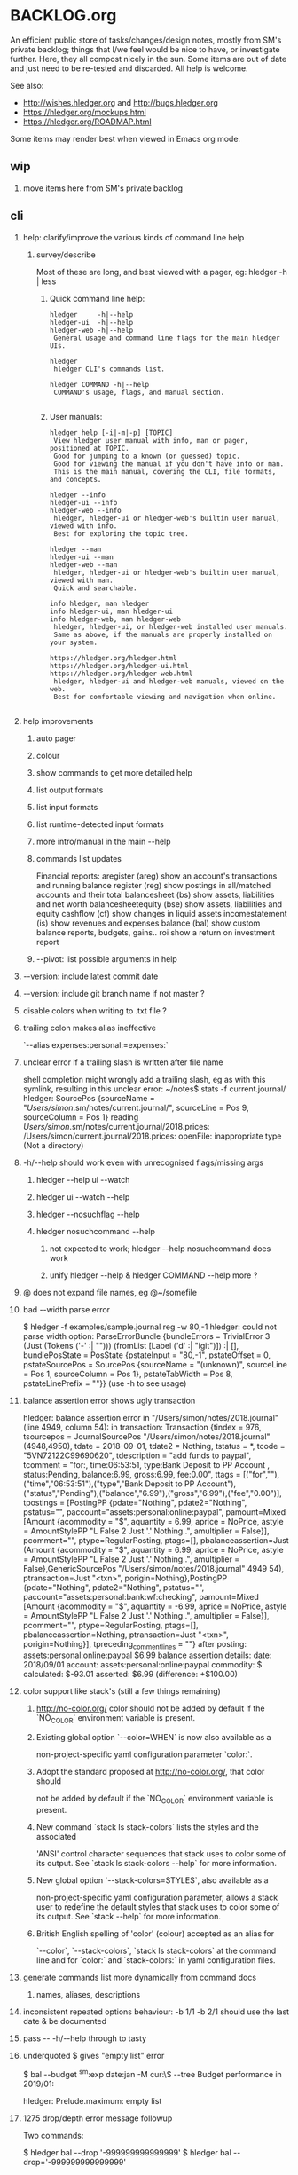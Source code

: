 * BACKLOG.org
#+OPTIONS: H:2 -:nil

An efficient public store of tasks/changes/design notes, mostly from
SM's private backlog; things that I/we feel would be nice to have, or
investigate further. 
Here, they all compost nicely in the sun.
Some items are out of date and just need to be re-tested and discarded.
All help is welcome. 

See also:
- http://wishes.hledger.org and http://bugs.hledger.org
- https://hledger.org/mockups.html
- https://hledger.org/ROADMAP.html

Some items may render best when viewed in Emacs org mode. 

** wip
*** move items here from SM's private backlog
** cli
*** help: clarify/improve the various kinds of command line help
**** survey/describe
Most of these are long, and best viewed with a pager, eg: hledger -h | less

***** Quick command line help:
#+begin_example
hledger     -h|--help
hledger-ui  -h|--help
hledger-web -h|--help
 General usage and command line flags for the main hledger UIs.

hledger
 hledger CLI's commands list.

hledger COMMAND -h|--help
 COMMAND's usage, flags, and manual section.

#+end_example

***** User manuals:

#+begin_example
hledger help [-i|-m|-p] [TOPIC]
 View hledger user manual with info, man or pager, positioned at TOPIC.
 Good for jumping to a known (or guessed) topic.
 Good for viewing the manual if you don't have info or man.
 This is the main manual, covering the CLI, file formats, and concepts.

hledger --info
hledger-ui --info
hledger-web --info
 hledger, hledger-ui or hledger-web's builtin user manual, viewed with info.
 Best for exploring the topic tree.

hledger --man
hledger-ui --man
hledger-web --man
 hledger, hledger-ui or hledger-web's builtin user manual, viewed with man.
 Quick and searchable. 

info hledger, man hledger
info hledger-ui, man hledger-ui
info hledger-web, man hledger-web
 hledger, hledger-ui, or hledger-web installed user manuals.
 Same as above, if the manuals are properly installed on your system.

https://hledger.org/hledger.html
https://hledger.org/hledger-ui.html
https://hledger.org/hledger-web.html
 hledger, hledger-ui and hledger-web manuals, viewed on the web.
 Best for comfortable viewing and navigation when online.

#+end_example

*** help improvements
**** auto pager
**** colour
**** show commands to get more detailed help
**** list output formats
**** list input formats
**** list runtime-detected input formats
**** more intro/manual in the main --help
**** commands list updates
Financial reports:
 aregister (areg)         show an account's transactions and running balance
 register (reg)           show postings in all/matched accounts and their total
 balancesheet (bs)        show assets, liabilities and net worth
 balancesheetequity (bse) show assets, liabilities and equity
 cashflow (cf)            show changes in liquid assets
 incomestatement (is)     show revenues and expenses
 balance (bal)            show custom balance reports, budgets, gains..
 roi                      show a return on investment report
**** --pivot: list possible arguments in help
*** --version: include latest commit date
*** --version: include git branch name if not master ?
*** disable colors when writing to .txt file ?
*** trailing colon makes alias ineffective
`--alias expenses:personal:=expenses:`
*** unclear error if a trailing slash is written after file name
  shell completion might wrongly add a trailing slash, eg as with this symlink,
  resulting in this unclear error:
  ~/notes$ stats -f current.journal/
  hledger: SourcePos {sourceName = "/Users/simon/.sm/notes/current.journal/", sourceLine = Pos 9, sourceColumn = Pos 1} reading /Users/simon/.sm/notes/current.journal/2018.prices:
  /Users/simon/current.journal/2018.prices: openFile: inappropriate type (Not a directory)
*** -h/--help should work even with unrecognised flags/missing args
**** hledger --help ui --watch
**** hledger ui --watch --help
**** hledger --nosuchflag --help
**** hledger nosuchcommand --help
***** not expected to work; hledger --help nosuchcommand does work
***** unify hledger --help & hledger COMMAND --help more ?
*** @ does not expand file names, eg @~/somefile
*** bad --width parse error
$ hledger -f examples/sample.journal reg -w 80,-1
hledger: could not parse width option: ParseErrorBundle {bundleErrors = TrivialError 3 (Just (Tokens ('-' :| ""))) (fromList [Label ('d' :| "igit")]) :| [], bundlePosState = PosState {pstateInput = "80,-1", pstateOffset = 0, pstateSourcePos = SourcePos {sourceName = "(unknown)", sourceLine = Pos 1, sourceColumn = Pos 1}, pstateTabWidth = Pos 8, pstateLinePrefix = ""}} (use -h to see usage)
*** balance assertion error shows ugly transaction
hledger: balance assertion error in "/Users/simon/notes/2018.journal" (line 4949, column 54):
in transaction:
Transaction {tindex = 976, tsourcepos = JournalSourcePos "/Users/simon/notes/2018.journal" (4948,4950), tdate = 2018-09-01, tdate2 = Nothing, tstatus = *, tcode = "5VN72122C99690620", tdescription = "add funds to paypal", tcomment = "for:, time:06:53:51, type:Bank Deposit to PP Account , status:Pending, balance:6.99, gross:6.99, fee:0.00\n", ttags = [("for",""),("time","06:53:51"),("type","Bank Deposit to PP Account"),("status","Pending"),("balance","6.99"),("gross","6.99"),("fee","0.00")], tpostings = [PostingPP {pdate="Nothing", pdate2="Nothing", pstatus="", paccount="assets:personal:online:paypal", pamount=Mixed [Amount {acommodity = "$", aquantity = 6.99, aprice = NoPrice, astyle = AmountStylePP "L False 2 Just '.' Nothing..", amultiplier = False}], pcomment="", ptype=RegularPosting, ptags=[], pbalanceassertion=Just (Amount {acommodity = "$", aquantity = 6.99, aprice = NoPrice, astyle = AmountStylePP "L False 2 Just '.' Nothing..", amultiplier = False},GenericSourcePos "/Users/simon/notes/2018.journal" 4949 54), ptransaction=Just "<txn>", porigin=Nothing},PostingPP {pdate="Nothing", pdate2="Nothing", pstatus="", paccount="assets:personal:bank:wf:checking", pamount=Mixed [Amount {acommodity = "$", aquantity = -6.99, aprice = NoPrice, astyle = AmountStylePP "L False 2 Just '.' Nothing..", amultiplier = False}], pcomment="", ptype=RegularPosting, ptags=[], pbalanceassertion=Nothing, ptransaction=Just "<txn>", porigin=Nothing}], tpreceding_comment_lines = ""}
after posting:
    assets:personal:online:paypal    $6.99
balance assertion details:
date:       2018/09/01
account:    assets:personal:online:paypal
commodity:  $
calculated: $-93.01
asserted:   $6.99 (difference: +$100.00)
*** color support like stack's (still a few things remaining)
**** http://no-color.org/ color should not be  added by default if the `NO_COLOR` environment variable is present.
**** Existing global option `--color=WHEN` is now also available as a
     non-project-specific yaml configuration parameter `color:`.
**** Adopt the standard proposed at http://no-color.org/, that color should
   not be
     added by default if the `NO_COLOR` environment variable is present.
**** New command `stack ls stack-colors` lists the styles and the associated
   'ANSI'
     control character sequences that stack uses to color some of its output.
   See
     `stack ls stack-colors --help` for more information.
**** New global option `--stack-colors=STYLES`, also available as a
     non-project-specific yaml configuration parameter, allows a stack user to
     redefine the default styles that stack uses to color some of its output.
   See
     `stack --help` for more information.
**** British English spelling of 'color' (colour) accepted as an alias for
     `--color`, `--stack-colors`, `stack ls stack-colors` at the command line
   and
     for `color:` and `stack-colors:` in yaml configuration files.
*** generate commands list more dynamically from command docs
**** names, aliases, descriptions

*** inconsistent repeated options behaviour: -b 1/1 -b 2/1 should use the last date & be documented
*** pass -- -h/--help through to tasty
*** underquoted $ gives "empty list" error 
$ bal --budget ^sm:exp date:jan -M cur:\$ --tree 
Budget performance in 2019/01:

hledger: Prelude.maximum: empty list
*** 1275 drop/depth error message followup
Two commands:

$ hledger bal --drop '-999999999999999'
$ hledger bal --drop='-999999999999999'

Current output:
hledger: could not parse drop number: --depth=999999999999999 (use -h to see usage)
hledger: argument to drop must lie in the range 0 to 9223372036854775807, but is -999999999999999 (use -h to see usage)

My proposal would look like:
hledger: drop's argument '--depth=999999999999999' must be a positive integer less than 9223372036854775807
hledger: drop's argument '-999999999999999' must be a positive integer less than 9223372036854775807

Variations:
hledger: drop's argument '-999999999999999' must be a positive integer less than 2^63
hledger: drop's argument '-999999999999999' must between 0 and 2^63
hledger: drop's argument '-999999999999999' should be 0 <= N < 2^63
**
*** do recompile stack script addon if source is newer
ie, change:
$ hledger check-tag-files       # compiles if there's no compiled version
*** drop abbreviation uniqueness requirement ?
*** get actions from https://medium.com/@jdxcode/12-factor-cli-apps-dd3c227a0e46
*** group common options as in CliOptions.reportflags
*** hledger: "date:monday-" gave a date parse error ()
*** http://neilmitchell.blogspot.com/2020/07/automatic-uis-for-command-lines-with.html
*** improve error message:
hledger: balance assignments cannot be used with accounts which are
posted to by transaction modifier rules (auto postings).
Please write the posting amount explicitly, or remove the rule.
*** red color is bad on powershell navy background
```
Guest72
Hi, does anybody know how to change the negative value color in powershell. It's drakred and almost not readable on the dark blue background
f-a
not sure, but meanwhile using --color=never could help 
Guest72
better than dark red ;)
```
*** show an extra newline after txt reports, for better display when showing one after another
*** show name of reader responsible for a parse error
*** ugly --alias parse error
$ bal --alias a
hledger: parse error at ParseErrorBundle {bundleErrors = TrivialError 1 (Just EndOfInput) (fromList [Tokens ('=' :| "")]) :| [], bundlePosState = PosState {pstateInput = "a", pstateOffset = 0, pstateSourcePos = SourcePos {sourceName = "--alias a", sourceLine = Pos 1, sourceColumn = Pos 1}, pstateTabWidth = Pos 8, pstateLinePrefix = ""}}
*** ugly parse error from malformed --width argument
ghci> :main areg sm.*foo -w 350,50,50
Transactions in sm:assets:foo and subaccounts:
2020-01-01 *** Exception: could not parse width option: ParseErrorBundle {bundleErrors = TrivialError 6 (Just (Tokens (',' :| ""))) (fromList [Label ('d' :| "igit"),EndOfInput]) :| [], bundlePosState = PosState {pstateInput = "350,50,50", pstateOffset = 0, pstateSourcePos = SourcePos {sourceName = "(unknown)", sourceLine = Pos 1, sourceColumn = Pos 1}, pstateTabWidth = Pos 8, pstateLinePrefix = ""}} (use -h to see usage)
*** non-empty standard input activates -f- if there is no explicit -f ?
*** --invert should be supported by all commands
*** --positive flips signs of normally negative accounts (liabilities, revenues, equity)
     so eg both revenues and expenses sections of income statement are positive
*** --pivot should work with all hledger tools (ui, web, api..)
*** warn about missing command rather than "unknown flag"
 ~$ hledger-0.27.1 -f src/hledger/data/sample.journal -D date:2008/01
 hledger-0.27.1: Unknown flag: -D
*** balance assertion error improvements
**** show assertions in transaction
  2016/04/01 * refill negative budget envelopes (personal)
      [assets:personal:bank:wf:checking:month:gifts]              $69.56 = 0
      [assets:personal:bank:wf:checking:month:food]               $97.58 = 0
      [assets:personal:bank:wf:checking:month:personal care]      $80.00 = $1
      [assets:personal:bank:wf:checking:available]              $-247.14
**** show line/column number of assertion
**** show indication inline
  2016/04/01 * refill negative budget envelopes (personal)
      [assets:personal:bank:wf:checking:month:gifts]              $69.56 = 0
      [assets:personal:bank:wf:checking:month:food]               $97.58 = 0  <- failed, calculated: $7.12 (difference: +$7.12)
      [assets:personal:bank:wf:checking:month:personal care]      $80.00 = $1
      [assets:personal:bank:wf:checking:available]              $-247.14
*** consistent/more headings for options
*** don't immediately convert auto-balancing amounts to the price's commodity
**** discuss on #ledger
**** example
 1/1
   a  E4 @ $1
   b            ; <- should fill in -E4 @ $1 instead of -$4
*** ignore inapplicable common flags when harmless, eg --width
*** --help, --info after +RTS and/or -- should be passed through
*** --unreal opposite of --real
*** --pivot cleanups
    https://github.com/simonmichael/hledger/pull/323#issuecomment-185631456
**** add --pivot to add-on option lists
**** move pivot example to its own section
*** reports should indicate whether each item has hidden subitems (and possibly include them in the report)
*** show abnormal-sign balances in red (rather than negative numbers)
*** split up output formats by command
*** html reports
**** add html output to other reports
***** register
***** postings
**** add --view to open browser ?
**** add detailed mode or report generating register for each cell
** compat
*** compat: support reading with beancount2ledger when in PATH
*** compat: support reading with ledger2beancount & beancount2ledger when in PATH
** doc
*** doc: quickstart: update download instructions, make maintainable
*** CONTRIBUTING: a github API script to generate the open issues table with issue counts
*** automate CREDITS updating
**** ./Shake credits
**** github commit links
**** github issue links
**** github images
*** a nice HISTORY page (higher level view of commits)
**** automate
***** ./Shake history
*** doc: house mortgage
Chris Leyon, Ledger list 2021:

The entry for my house purchase looks like this:

2014-12-18 Buy house
    Assets:Fixed:House                       $445,000.00 ; Selling price of house
    Assets:Current:XYZ Bank:Checking         $455.76
    Expenses:Interest:Mortgage Interest      $390.60
    Expenses:Taxes:Property Tax              $282.49 ; Current qtr taxes
    Expenses:Taxes:Property Tax              $2,154.00 ; Next qtr taxes
    Expenses:Utilities:Sewer                 $18.45 ; Current qtr sewer
    Expenses:Utilities:Sewer                 $141.48 ; Next qtr sewer
    Expenses:House:Warranty                  $32.10
    Liabilities:Loans:Mortgage Principal     $-427,750.00 ; PV of mortgage at t=0
    Assets:Current:XYZ Bank:Savings          $-20,500.00 ; Down payment
    Assets:Current:AnAssetAccount            $-5,001.37 ; More money down
    Assets:Current:Escrow                    $960.49
    Expenses:House:Settlement                $440.00 ; Origination charges
    Expenses:House:Settlement                $325.00 ; Appraisal fee
    Expenses:House:Settlement                $75.00 ; Tax service
    Expenses:House:Settlement                $50.00 ; Appraisal management
    Expenses:House:Settlement                $2,301.00 ; Title services and lender's title insurance
    Expenses:House:Settlement                $105.00 ; Owner's title insurance
    Expenses:House:Settlement                $220.00 ; Government recording charge
    Expenses:House:Settlement                $300.00 ; Survey

This establishes the "Liabilities:Loans:Mortgage Principal" account which tracks the loan balance.  "Assets:Fixed:House" can be used to calculate your equity (as in home equity, not an equity account type).  Various charges need to be paid at closing time: title fees, current and next quarter taxes, utility services, etc.  It also categorizes "Expenses:Interest:Mortgage Interest" as a separate category from other types of interest, for tax purposes.  Finally, it also seeds the "Assets:Current:Escrow" account which is the source account for paying all sorts of property tax and insurance expenses.

A monthly mortgage payment might look like this:

2015-03-23=2015-04-01 (1000) Loan Servicing Company
    Liabilities:Loans:Mortgage Principal     $585.63
    Liabilities:Loans:Mortgage Principal     $100.00 ; Pay a little extra principal every month
    Expenses:Interest:Mortgage Interest      $909.08
    Assets:Current:Escrow                    $1,024.48
    Assets:Current:XYZ Bank:Checking         $-2,619.19

This set up has tracked my mortgage payments and balances for several years, down to the penny.

*** hledger manual: toc: why are OUTPUT, PIVOTING not clickable ?
** entry
*** entry command
**** a convenient non-interactive version of hledger add; and an extension point for data entry validations/automations
hledger entry [ONELINEENTRY]  
**** ONELINEENTRY is a single argument, in quotes: a journal entry using double-space instead of newlines
hledger entry '2021-01-01 * (123) farmers market  expenses:food  $10  assets:checking ; date:1/3'
**** or with no argument, each line from standard input generates a journal entry
**** with -a|--add, appends to the journal, like add/import
**** if entry does not begin with a date, uses today's date
hledger entry 'farmers market  expenses:food  $10  assets:cash'
**** if any other required parts are omitted, they are filled from similar past transactions, like add
These will match the txn above, and make the postings shown:
hledger entry 'farmers'                                        # expenses:food $10, assets:cash -$10
hledger entry 'farmers  expenses:food  $11'                    # expenses:food $11, assets:cash -$11
hledger entry 'farmers  $11'                                   # same
hledger entry 'farmers  11'                                    # same
hledger entry 'farmers  expenses:food  6  expenses:snacks  5'  # expenses:food $6, expenses:snacks $5, assets:cash -$11
**** leaf names of known accounts will be expanded
hledger entry 'farmers  food  6  snacks  5'                    # same
**** missing commodity symbol could also be inferred from source account's balance
**** or with a flag, missing required parts will give an error
***** --complete, --only, --standalone, --no-infer, --no-past, --no-journal
**** entry can run validation checks, including fancy ones like "asset accounts may not go negative"
** ops
*** new hledger.org vps
** process
*** refine RELEASING doc/process
*** automate changelog finalisation
*** automate release note generation
*** 
** reports
*** reports: allow -c '0.%' to set style of -%
*** reports: relax the "whole subperiods" rule
**** when there's only one ?
bal -YH -e tomorrow would be titled with tomorrow's date instead of 12-31
**** when there's multiple, but no transactions before the begin date or after the end date ?
** timeclock
*** timeclock: improve error message
hledger: clock-out time less than clock-in time in:
2021-09-17 * 12:00-06:00
    (no-electronics)          -6.00h

*** timeclock: ugly parse error
hledger: line 6: expected timeclock code o but got i
CallStack (from HasCallStack):
  error, called at ./Hledger/Data/Timeclock.hs:85:32 in hledger-lib-1.22.99-HCWXy7WanhBI3o1AfvBpXy:Hledger.Data.Timeclock
** timedot
*** timedot: more flexible parsing
**** ignore all preamble lines (before first date line)
**** ignore all amountless lines
**** ignore org list bullets/checkboxes
**** check timedotstrict: disables ignoring preamble/amountless lines
*** timedot: --alias doesn't work with timeclock, timedot ?
